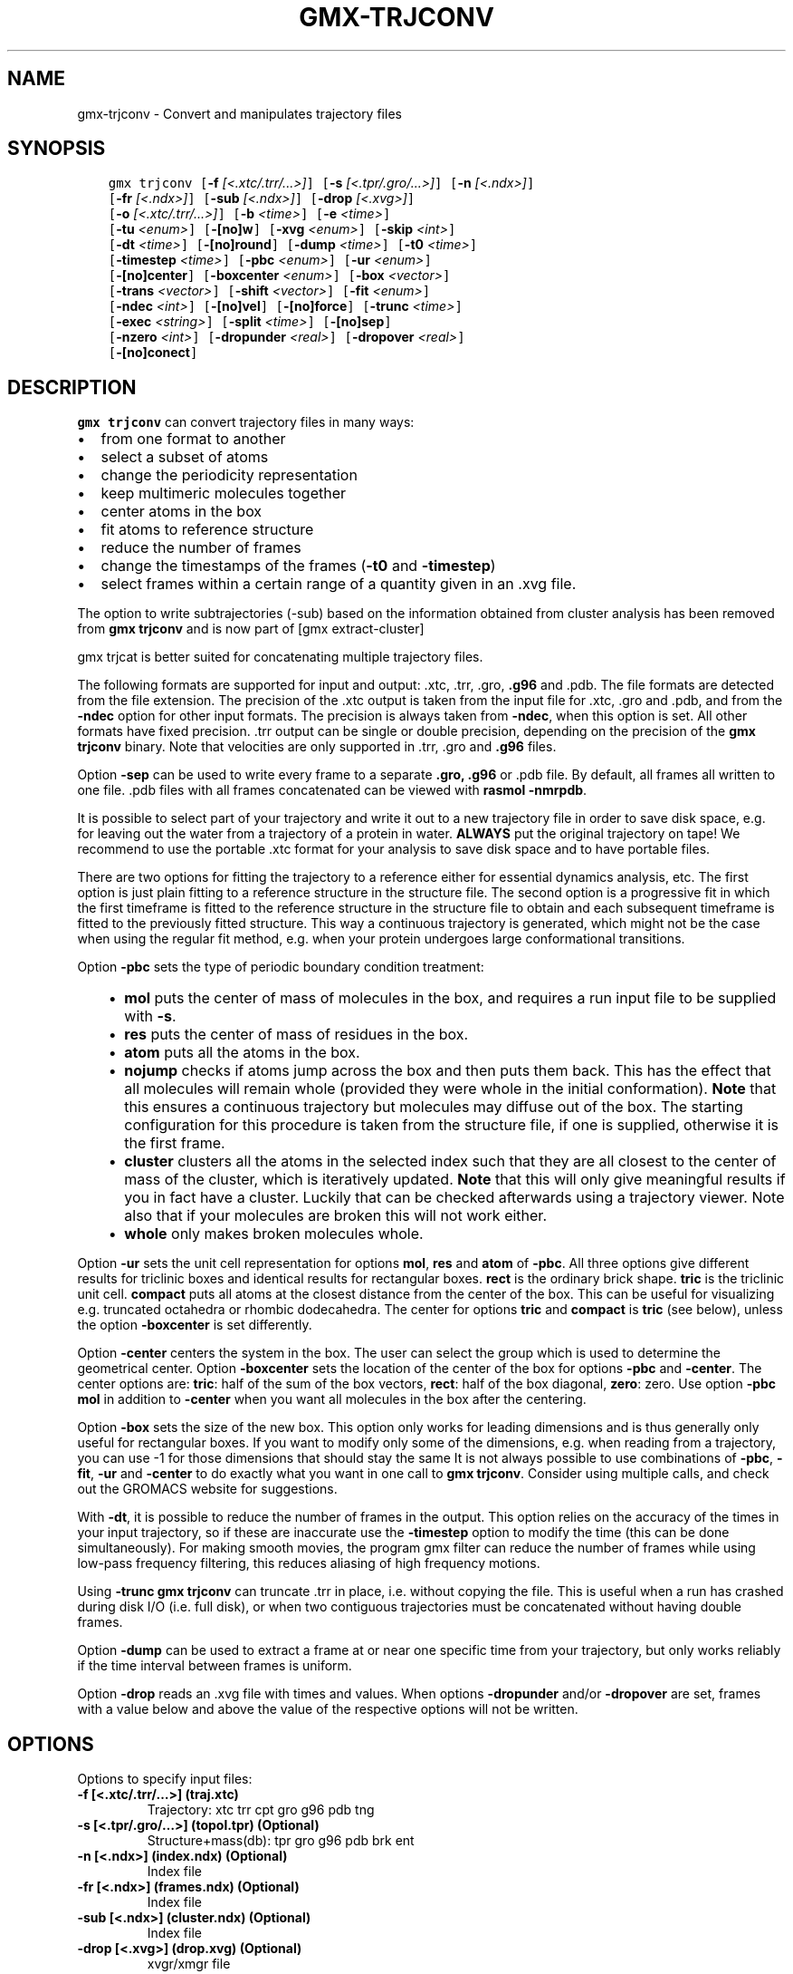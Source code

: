 .\" Man page generated from reStructuredText.
.
.TH "GMX-TRJCONV" "1" "Apr 30, 2020" "2020.2" "GROMACS"
.SH NAME
gmx-trjconv \- Convert and manipulates trajectory files
.
.nr rst2man-indent-level 0
.
.de1 rstReportMargin
\\$1 \\n[an-margin]
level \\n[rst2man-indent-level]
level margin: \\n[rst2man-indent\\n[rst2man-indent-level]]
-
\\n[rst2man-indent0]
\\n[rst2man-indent1]
\\n[rst2man-indent2]
..
.de1 INDENT
.\" .rstReportMargin pre:
. RS \\$1
. nr rst2man-indent\\n[rst2man-indent-level] \\n[an-margin]
. nr rst2man-indent-level +1
.\" .rstReportMargin post:
..
.de UNINDENT
. RE
.\" indent \\n[an-margin]
.\" old: \\n[rst2man-indent\\n[rst2man-indent-level]]
.nr rst2man-indent-level -1
.\" new: \\n[rst2man-indent\\n[rst2man-indent-level]]
.in \\n[rst2man-indent\\n[rst2man-indent-level]]u
..
.SH SYNOPSIS
.INDENT 0.0
.INDENT 3.5
.sp
.nf
.ft C
gmx trjconv [\fB\-f\fP \fI[<.xtc/.trr/...>]\fP] [\fB\-s\fP \fI[<.tpr/.gro/...>]\fP] [\fB\-n\fP \fI[<.ndx>]\fP]
            [\fB\-fr\fP \fI[<.ndx>]\fP] [\fB\-sub\fP \fI[<.ndx>]\fP] [\fB\-drop\fP \fI[<.xvg>]\fP]
            [\fB\-o\fP \fI[<.xtc/.trr/...>]\fP] [\fB\-b\fP \fI<time>\fP] [\fB\-e\fP \fI<time>\fP]
            [\fB\-tu\fP \fI<enum>\fP] [\fB\-[no]w\fP] [\fB\-xvg\fP \fI<enum>\fP] [\fB\-skip\fP \fI<int>\fP]
            [\fB\-dt\fP \fI<time>\fP] [\fB\-[no]round\fP] [\fB\-dump\fP \fI<time>\fP] [\fB\-t0\fP \fI<time>\fP]
            [\fB\-timestep\fP \fI<time>\fP] [\fB\-pbc\fP \fI<enum>\fP] [\fB\-ur\fP \fI<enum>\fP]
            [\fB\-[no]center\fP] [\fB\-boxcenter\fP \fI<enum>\fP] [\fB\-box\fP \fI<vector>\fP]
            [\fB\-trans\fP \fI<vector>\fP] [\fB\-shift\fP \fI<vector>\fP] [\fB\-fit\fP \fI<enum>\fP]
            [\fB\-ndec\fP \fI<int>\fP] [\fB\-[no]vel\fP] [\fB\-[no]force\fP] [\fB\-trunc\fP \fI<time>\fP]
            [\fB\-exec\fP \fI<string>\fP] [\fB\-split\fP \fI<time>\fP] [\fB\-[no]sep\fP]
            [\fB\-nzero\fP \fI<int>\fP] [\fB\-dropunder\fP \fI<real>\fP] [\fB\-dropover\fP \fI<real>\fP]
            [\fB\-[no]conect\fP]
.ft P
.fi
.UNINDENT
.UNINDENT
.SH DESCRIPTION
.sp
\fBgmx trjconv\fP can convert trajectory files in many ways:
.INDENT 0.0
.IP \(bu 2
from one format to another
.IP \(bu 2
select a subset of atoms
.IP \(bu 2
change the periodicity representation
.IP \(bu 2
keep multimeric molecules together
.IP \(bu 2
center atoms in the box
.IP \(bu 2
fit atoms to reference structure
.IP \(bu 2
reduce the number of frames
.IP \(bu 2
change the timestamps of the frames (\fB\-t0\fP and \fB\-timestep\fP)
.IP \(bu 2
select frames within a certain range of a quantity given
in an \&.xvg file.
.UNINDENT
.sp
The option to write subtrajectories (\-sub) based on the information obtained from
cluster analysis has been removed from \fBgmx trjconv\fP and is now part of
[gmx extract\-cluster]
.sp
gmx trjcat is better suited for concatenating multiple trajectory files.
.sp
The following formats are supported for input and output:
\&.xtc, \&.trr, \&.gro, \fB\&.g96\fP
and \&.pdb\&.
The file formats are detected from the file extension.
The precision of the \&.xtc output is taken from the
input file for \&.xtc, \&.gro and \&.pdb,
and from the \fB\-ndec\fP option for other input formats. The precision
is always taken from \fB\-ndec\fP, when this option is set.
All other formats have fixed precision. \&.trr
output can be single or double precision, depending on the precision
of the \fBgmx trjconv\fP binary.
Note that velocities are only supported in
\&.trr, \&.gro and \fB\&.g96\fP files.
.sp
Option \fB\-sep\fP can be used to write every frame to a separate
\fB\&.gro, .g96\fP or \&.pdb file. By default, all frames all written to
one file.
\&.pdb files with all frames concatenated can be viewed with
\fBrasmol \-nmrpdb\fP\&.
.sp
It is possible to select part of your trajectory and write it out
to a new trajectory file in order to save disk space, e.g. for leaving
out the water from a trajectory of a protein in water.
\fBALWAYS\fP put the original trajectory on tape!
We recommend to use the portable \&.xtc format for your analysis
to save disk space and to have portable files.
.sp
There are two options for fitting the trajectory to a reference
either for essential dynamics analysis, etc.
The first option is just plain fitting to a reference structure
in the structure file. The second option is a progressive fit
in which the first timeframe is fitted to the reference structure
in the structure file to obtain and each subsequent timeframe is
fitted to the previously fitted structure. This way a continuous
trajectory is generated, which might not be the case when using the
regular fit method, e.g. when your protein undergoes large
conformational transitions.
.sp
Option \fB\-pbc\fP sets the type of periodic boundary condition
treatment:
.INDENT 0.0
.INDENT 3.5
.INDENT 0.0
.IP \(bu 2
\fBmol\fP puts the center of mass of molecules in the box,
and requires a run input file to be supplied with \fB\-s\fP\&.
.IP \(bu 2
\fBres\fP puts the center of mass of residues in the box.
.IP \(bu 2
\fBatom\fP puts all the atoms in the box.
.IP \(bu 2
\fBnojump\fP checks if atoms jump across the box and then puts
them back. This has the effect that all molecules
will remain whole (provided they were whole in the initial
conformation). \fBNote\fP that this ensures a continuous trajectory but
molecules may diffuse out of the box. The starting configuration
for this procedure is taken from the structure file, if one is
supplied, otherwise it is the first frame.
.IP \(bu 2
\fBcluster\fP clusters all the atoms in the selected index
such that they are all closest to the center of mass of the cluster,
which is iteratively updated. \fBNote\fP that this will only give meaningful
results if you in fact have a cluster. Luckily that can be checked
afterwards using a trajectory viewer. Note also that if your molecules
are broken this will not work either.
.IP \(bu 2
\fBwhole\fP only makes broken molecules whole.
.UNINDENT
.UNINDENT
.UNINDENT
.sp
Option \fB\-ur\fP sets the unit cell representation for options
\fBmol\fP, \fBres\fP and \fBatom\fP of \fB\-pbc\fP\&.
All three options give different results for triclinic boxes and
identical results for rectangular boxes.
\fBrect\fP is the ordinary brick shape.
\fBtric\fP is the triclinic unit cell.
\fBcompact\fP puts all atoms at the closest distance from the center
of the box. This can be useful for visualizing e.g. truncated octahedra
or rhombic dodecahedra. The center for options \fBtric\fP and \fBcompact\fP
is \fBtric\fP (see below), unless the option \fB\-boxcenter\fP
is set differently.
.sp
Option \fB\-center\fP centers the system in the box. The user can
select the group which is used to determine the geometrical center.
Option \fB\-boxcenter\fP sets the location of the center of the box
for options \fB\-pbc\fP and \fB\-center\fP\&. The center options are:
\fBtric\fP: half of the sum of the box vectors,
\fBrect\fP: half of the box diagonal,
\fBzero\fP: zero.
Use option \fB\-pbc mol\fP in addition to \fB\-center\fP when you
want all molecules in the box after the centering.
.sp
Option \fB\-box\fP sets the size of the new box. This option only works
for leading dimensions and is thus generally only useful for rectangular boxes.
If you want to modify only some of the dimensions, e.g. when reading from
a trajectory, you can use \-1 for those dimensions that should stay the same
It is not always possible to use combinations of \fB\-pbc\fP,
\fB\-fit\fP, \fB\-ur\fP and \fB\-center\fP to do exactly what
you want in one call to \fBgmx trjconv\fP\&. Consider using multiple
calls, and check out the GROMACS website for suggestions.
.sp
With \fB\-dt\fP, it is possible to reduce the number of
frames in the output. This option relies on the accuracy of the times
in your input trajectory, so if these are inaccurate use the
\fB\-timestep\fP option to modify the time (this can be done
simultaneously). For making smooth movies, the program gmx filter
can reduce the number of frames while using low\-pass frequency
filtering, this reduces aliasing of high frequency motions.
.sp
Using \fB\-trunc\fP \fBgmx trjconv\fP can truncate \&.trr in place, i.e.
without copying the file. This is useful when a run has crashed
during disk I/O (i.e. full disk), or when two contiguous
trajectories must be concatenated without having double frames.
.sp
Option \fB\-dump\fP can be used to extract a frame at or near
one specific time from your trajectory, but only works reliably
if the time interval between frames is uniform.
.sp
Option \fB\-drop\fP reads an \&.xvg file with times and values.
When options \fB\-dropunder\fP and/or \fB\-dropover\fP are set,
frames with a value below and above the value of the respective options
will not be written.
.SH OPTIONS
.sp
Options to specify input files:
.INDENT 0.0
.TP
.B \fB\-f\fP [<.xtc/.trr/…>] (traj.xtc)
Trajectory: xtc trr cpt gro g96 pdb tng
.TP
.B \fB\-s\fP [<.tpr/.gro/…>] (topol.tpr) (Optional)
Structure+mass(db): tpr gro g96 pdb brk ent
.TP
.B \fB\-n\fP [<.ndx>] (index.ndx) (Optional)
Index file
.TP
.B \fB\-fr\fP [<.ndx>] (frames.ndx) (Optional)
Index file
.TP
.B \fB\-sub\fP [<.ndx>] (cluster.ndx) (Optional)
Index file
.TP
.B \fB\-drop\fP [<.xvg>] (drop.xvg) (Optional)
xvgr/xmgr file
.UNINDENT
.sp
Options to specify output files:
.INDENT 0.0
.TP
.B \fB\-o\fP [<.xtc/.trr/…>] (trajout.xtc)
Trajectory: xtc trr gro g96 pdb tng
.UNINDENT
.sp
Other options:
.INDENT 0.0
.TP
.B \fB\-b\fP <time> (0)
Time of first frame to read from trajectory (default unit ps)
.TP
.B \fB\-e\fP <time> (0)
Time of last frame to read from trajectory (default unit ps)
.TP
.B \fB\-tu\fP <enum> (ps)
Unit for time values: fs, ps, ns, us, ms, s
.TP
.B \fB\-[no]w\fP  (no)
View output \&.xvg, \&.xpm, \&.eps and \&.pdb files
.TP
.B \fB\-xvg\fP <enum> (xmgrace)
xvg plot formatting: xmgrace, xmgr, none
.TP
.B \fB\-skip\fP <int> (1)
Only write every nr\-th frame
.TP
.B \fB\-dt\fP <time> (0)
Only write frame when t MOD dt = first time (ps)
.TP
.B \fB\-[no]round\fP  (no)
Round measurements to nearest picosecond
.TP
.B \fB\-dump\fP <time> (\-1)
Dump frame nearest specified time (ps)
.TP
.B \fB\-t0\fP <time> (0)
Starting time (ps) (default: don’t change)
.TP
.B \fB\-timestep\fP <time> (0)
Change time step between input frames (ps)
.TP
.B \fB\-pbc\fP <enum> (none)
PBC treatment (see help text for full description): none, mol, res, atom, nojump, cluster, whole
.TP
.B \fB\-ur\fP <enum> (rect)
Unit\-cell representation: rect, tric, compact
.TP
.B \fB\-[no]center\fP  (no)
Center atoms in box
.TP
.B \fB\-boxcenter\fP <enum> (tric)
Center for \-pbc and \-center: tric, rect, zero
.TP
.B \fB\-box\fP <vector> (0 0 0)
Size for new cubic box (default: read from input)
.TP
.B \fB\-trans\fP <vector> (0 0 0)
All coordinates will be translated by trans. This can advantageously be combined with \-pbc mol \-ur compact.
.TP
.B \fB\-shift\fP <vector> (0 0 0)
All coordinates will be shifted by framenr*shift
.TP
.B \fB\-fit\fP <enum> (none)
Fit molecule to ref structure in the structure file: none, rot+trans, rotxy+transxy, translation, transxy, progressive
.TP
.B \fB\-ndec\fP <int> (3)
Number of decimal places to write to .xtc output
.TP
.B \fB\-[no]vel\fP  (yes)
Read and write velocities if possible
.TP
.B \fB\-[no]force\fP  (no)
Read and write forces if possible
.TP
.B \fB\-trunc\fP <time> (\-1)
Truncate input trajectory file after this time (ps)
.TP
.B \fB\-exec\fP <string>
Execute command for every output frame with the frame number as argument
.TP
.B \fB\-split\fP <time> (0)
Start writing new file when t MOD split = first time (ps)
.TP
.B \fB\-[no]sep\fP  (no)
Write each frame to a separate .gro, .g96 or .pdb file
.TP
.B \fB\-nzero\fP <int> (0)
If the \-sep flag is set, use these many digits for the file numbers and prepend zeros as needed
.TP
.B \fB\-dropunder\fP <real> (0)
Drop all frames below this value
.TP
.B \fB\-dropover\fP <real> (0)
Drop all frames above this value
.TP
.B \fB\-[no]conect\fP  (no)
Add conect records when writing \&.pdb files. Useful for visualization of non\-standard molecules, e.g. coarse grained ones
.UNINDENT
.SH SEE ALSO
.sp
\fBgmx(1)\fP
.sp
More information about GROMACS is available at <\fI\%http://www.gromacs.org/\fP>.
.SH COPYRIGHT
2020, GROMACS development team
.\" Generated by docutils manpage writer.
.
